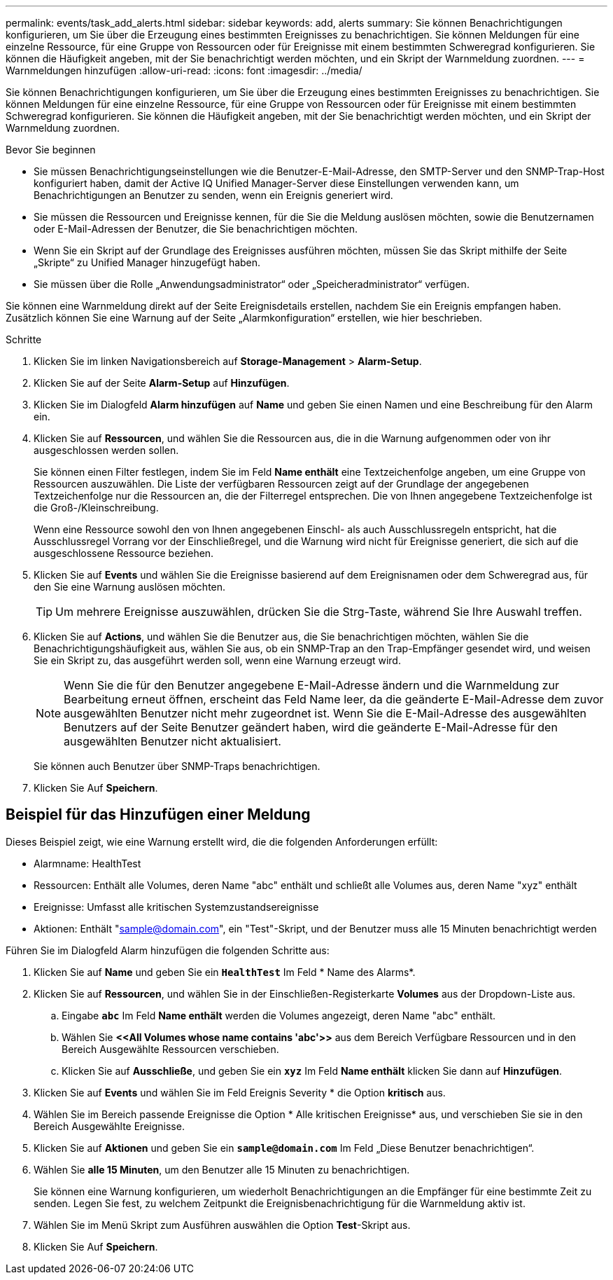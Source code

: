 ---
permalink: events/task_add_alerts.html 
sidebar: sidebar 
keywords: add, alerts 
summary: Sie können Benachrichtigungen konfigurieren, um Sie über die Erzeugung eines bestimmten Ereignisses zu benachrichtigen. Sie können Meldungen für eine einzelne Ressource, für eine Gruppe von Ressourcen oder für Ereignisse mit einem bestimmten Schweregrad konfigurieren. Sie können die Häufigkeit angeben, mit der Sie benachrichtigt werden möchten, und ein Skript der Warnmeldung zuordnen. 
---
= Warnmeldungen hinzufügen
:allow-uri-read: 
:icons: font
:imagesdir: ../media/


[role="lead"]
Sie können Benachrichtigungen konfigurieren, um Sie über die Erzeugung eines bestimmten Ereignisses zu benachrichtigen. Sie können Meldungen für eine einzelne Ressource, für eine Gruppe von Ressourcen oder für Ereignisse mit einem bestimmten Schweregrad konfigurieren. Sie können die Häufigkeit angeben, mit der Sie benachrichtigt werden möchten, und ein Skript der Warnmeldung zuordnen.

.Bevor Sie beginnen
* Sie müssen Benachrichtigungseinstellungen wie die Benutzer-E-Mail-Adresse, den SMTP-Server und den SNMP-Trap-Host konfiguriert haben, damit der Active IQ Unified Manager-Server diese Einstellungen verwenden kann, um Benachrichtigungen an Benutzer zu senden, wenn ein Ereignis generiert wird.
* Sie müssen die Ressourcen und Ereignisse kennen, für die Sie die Meldung auslösen möchten, sowie die Benutzernamen oder E-Mail-Adressen der Benutzer, die Sie benachrichtigen möchten.
* Wenn Sie ein Skript auf der Grundlage des Ereignisses ausführen möchten, müssen Sie das Skript mithilfe der Seite „Skripte“ zu Unified Manager hinzugefügt haben.
* Sie müssen über die Rolle „Anwendungsadministrator“ oder „Speicheradministrator“ verfügen.


Sie können eine Warnmeldung direkt auf der Seite Ereignisdetails erstellen, nachdem Sie ein Ereignis empfangen haben. Zusätzlich können Sie eine Warnung auf der Seite „Alarmkonfiguration“ erstellen, wie hier beschrieben.

.Schritte
. Klicken Sie im linken Navigationsbereich auf *Storage-Management* > *Alarm-Setup*.
. Klicken Sie auf der Seite *Alarm-Setup* auf *Hinzufügen*.
. Klicken Sie im Dialogfeld *Alarm hinzufügen* auf *Name* und geben Sie einen Namen und eine Beschreibung für den Alarm ein.
. Klicken Sie auf *Ressourcen*, und wählen Sie die Ressourcen aus, die in die Warnung aufgenommen oder von ihr ausgeschlossen werden sollen.
+
Sie können einen Filter festlegen, indem Sie im Feld *Name enthält* eine Textzeichenfolge angeben, um eine Gruppe von Ressourcen auszuwählen. Die Liste der verfügbaren Ressourcen zeigt auf der Grundlage der angegebenen Textzeichenfolge nur die Ressourcen an, die der Filterregel entsprechen. Die von Ihnen angegebene Textzeichenfolge ist die Groß-/Kleinschreibung.

+
Wenn eine Ressource sowohl den von Ihnen angegebenen Einschl- als auch Ausschlussregeln entspricht, hat die Ausschlussregel Vorrang vor der Einschließregel, und die Warnung wird nicht für Ereignisse generiert, die sich auf die ausgeschlossene Ressource beziehen.

. Klicken Sie auf *Events* und wählen Sie die Ereignisse basierend auf dem Ereignisnamen oder dem Schweregrad aus, für den Sie eine Warnung auslösen möchten.
+
[TIP]
====
Um mehrere Ereignisse auszuwählen, drücken Sie die Strg-Taste, während Sie Ihre Auswahl treffen.

====
. Klicken Sie auf *Actions*, und wählen Sie die Benutzer aus, die Sie benachrichtigen möchten, wählen Sie die Benachrichtigungshäufigkeit aus, wählen Sie aus, ob ein SNMP-Trap an den Trap-Empfänger gesendet wird, und weisen Sie ein Skript zu, das ausgeführt werden soll, wenn eine Warnung erzeugt wird.
+
[NOTE]
====
Wenn Sie die für den Benutzer angegebene E-Mail-Adresse ändern und die Warnmeldung zur Bearbeitung erneut öffnen, erscheint das Feld Name leer, da die geänderte E-Mail-Adresse dem zuvor ausgewählten Benutzer nicht mehr zugeordnet ist. Wenn Sie die E-Mail-Adresse des ausgewählten Benutzers auf der Seite Benutzer geändert haben, wird die geänderte E-Mail-Adresse für den ausgewählten Benutzer nicht aktualisiert.

====
+
Sie können auch Benutzer über SNMP-Traps benachrichtigen.

. Klicken Sie Auf *Speichern*.




== Beispiel für das Hinzufügen einer Meldung

Dieses Beispiel zeigt, wie eine Warnung erstellt wird, die die folgenden Anforderungen erfüllt:

* Alarmname: HealthTest
* Ressourcen: Enthält alle Volumes, deren Name "abc" enthält und schließt alle Volumes aus, deren Name "xyz" enthält
* Ereignisse: Umfasst alle kritischen Systemzustandsereignisse
* Aktionen: Enthält "sample@domain.com", ein "Test"-Skript, und der Benutzer muss alle 15 Minuten benachrichtigt werden


Führen Sie im Dialogfeld Alarm hinzufügen die folgenden Schritte aus:

. Klicken Sie auf *Name* und geben Sie ein *`HealthTest`* Im Feld * Name des Alarms*.
. Klicken Sie auf *Ressourcen*, und wählen Sie in der Einschließen-Registerkarte *Volumes* aus der Dropdown-Liste aus.
+
.. Eingabe *`abc`* Im Feld *Name enthält* werden die Volumes angezeigt, deren Name "abc" enthält.
.. Wählen Sie *+<<All Volumes whose name contains 'abc'>>+* aus dem Bereich Verfügbare Ressourcen und in den Bereich Ausgewählte Ressourcen verschieben.
.. Klicken Sie auf *Ausschließe*, und geben Sie ein *`xyz`* Im Feld *Name enthält* klicken Sie dann auf *Hinzufügen*.


. Klicken Sie auf *Events* und wählen Sie im Feld Ereignis Severity * die Option *kritisch* aus.
. Wählen Sie im Bereich passende Ereignisse die Option * Alle kritischen Ereignisse* aus, und verschieben Sie sie in den Bereich Ausgewählte Ereignisse.
. Klicken Sie auf *Aktionen* und geben Sie ein *`sample@domain.com`* Im Feld „Diese Benutzer benachrichtigen“.
. Wählen Sie *alle 15 Minuten*, um den Benutzer alle 15 Minuten zu benachrichtigen.
+
Sie können eine Warnung konfigurieren, um wiederholt Benachrichtigungen an die Empfänger für eine bestimmte Zeit zu senden. Legen Sie fest, zu welchem Zeitpunkt die Ereignisbenachrichtigung für die Warnmeldung aktiv ist.

. Wählen Sie im Menü Skript zum Ausführen auswählen die Option *Test*-Skript aus.
. Klicken Sie Auf *Speichern*.

